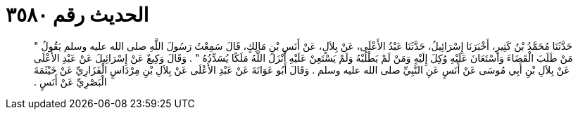 
= الحديث رقم ٣٥٨٠

[quote.hadith]
حَدَّثَنَا مُحَمَّدُ بْنُ كَثِيرٍ، أَخْبَرَنَا إِسْرَائِيلُ، حَدَّثَنَا عَبْدُ الأَعْلَى، عَنْ بِلاَلٍ، عَنْ أَنَسِ بْنِ مَالِكٍ، قَالَ سَمِعْتُ رَسُولَ اللَّهِ صلى الله عليه وسلم يَقُولُ ‏"‏ مَنْ طَلَبَ الْقَضَاءَ وَاسْتَعَانَ عَلَيْهِ وُكِلَ إِلَيْهِ وَمَنْ لَمْ يَطْلُبْهُ وَلَمْ يَسْتَعِنْ عَلَيْهِ أَنْزَلَ اللَّهُ مَلَكًا يُسَدِّدُهُ ‏"‏ ‏.‏ وَقَالَ وَكِيعٌ عَنْ إِسْرَائِيلَ عَنْ عَبْدِ الأَعْلَى عَنْ بِلاَلِ بْنِ أَبِي مُوسَى عَنْ أَنَسٍ عَنِ النَّبِيِّ صلى الله عليه وسلم ‏.‏ وَقَالَ أَبُو عَوَانَةَ عَنْ عَبْدِ الأَعْلَى عَنْ بِلاَلِ بْنِ مِرْدَاسٍ الْفَزَارِيِّ عَنْ خَيْثَمَةَ الْبَصْرِيِّ عَنْ أَنَسٍ ‏.‏